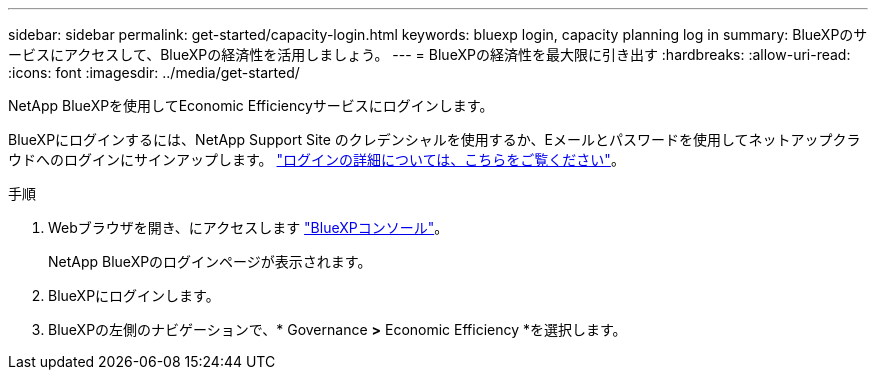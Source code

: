 ---
sidebar: sidebar 
permalink: get-started/capacity-login.html 
keywords: bluexp login, capacity planning log in 
summary: BlueXPのサービスにアクセスして、BlueXPの経済性を活用しましょう。 
---
= BlueXPの経済性を最大限に引き出す
:hardbreaks:
:allow-uri-read: 
:icons: font
:imagesdir: ../media/get-started/


[role="lead"]
NetApp BlueXPを使用してEconomic Efficiencyサービスにログインします。

BlueXPにログインするには、NetApp Support Site のクレデンシャルを使用するか、Eメールとパスワードを使用してネットアップクラウドへのログインにサインアップします。 https://docs.netapp.com/us-en/cloud-manager-setup-admin/task-logging-in.html["ログインの詳細については、こちらをご覧ください"^]。

.手順
. Webブラウザを開き、にアクセスします https://console.bluexp.netapp.com/["BlueXPコンソール"^]。
+
NetApp BlueXPのログインページが表示されます。

. BlueXPにログインします。
. BlueXPの左側のナビゲーションで、* Governance *>* Economic Efficiency *を選択します。

